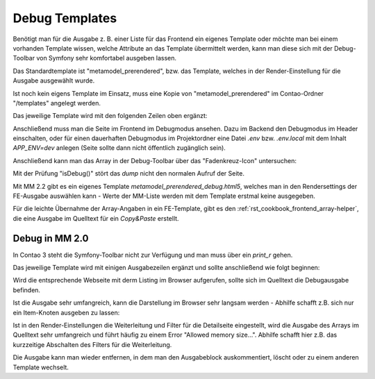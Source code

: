 .. _rst_cookbook_debug_templates:

Debug Templates
===============

Benötigt man für die Ausgabe z. B. einer Liste für das Frontend ein
eigenes Template oder möchte man bei einem vorhanden Template wissen,
welche Attribute an das Template übermittelt werden, kann man diese
sich mit der Debug-Toolbar von Symfony sehr komfortabel ausgeben lassen.

Das Standardtemplate ist "metamodel_prerendered", bzw. das Template,
welches in der Render-Einstellung für die Ausgabe ausgewählt wurde.

Ist noch kein eigens Template im Einsatz, muss eine Kopie von
"metamodel_prerendered" im Contao-Ordner "/templates" angelegt werden.

Das jeweilige Template wird mit den folgenden Zeilen oben ergänzt:

.. code-block:: php
   :linenos:

   <?php
   // Debug items.
   if (\Contao\System::getContainer()->get('kernel')->isDebug()) {
       dump($this->data);
   }
   ?>

Anschließend muss man die Seite im Frontend im Debugmodus ansehen. Dazu im
Backend den Debugmodus im Header einschalten, oder für einen dauerhaften Debugmodus
im Projektordner eine Datei `.env` bzw. `.env.local` mit dem Inhalt `APP_ENV=dev`
anlegen (Seite sollte dann nicht öffentlich zugänglich sein).

Anschließend kann man das Array in der Debug-Toolbar über das "Fadenkreuz-Icon"
untersuchen:

|img_symfony-toolbar|

Mit der Prüfung "isDebug()" stört das `dump` nicht den normalen Aufruf der Seite.

Mit MM 2.2 gibt es ein eigenes Template `metamodel_prerendered_debug.html5`, welches
man in den Rendersettings der FE-Ausgabe auswählen kann - Werte der MM-Liste werden
mit dem Template erstmal keine ausgegeben.

Für die leichte Übernahme der Array-Angaben in ein FE-Template, gibt es den
:ref:`rst_cookbook_frontend_array-helper`, die eine Ausgabe im Quelltext für ein
`Copy&Paste` erstellt.


Debug in MM 2.0
---------------

In Contao 3 steht die Symfony-Toolbar nicht zur Verfügung und man muss über ein
`print_r` gehen.

Das jeweilige Template wird mit einigen Ausgabezeilen ergänzt und sollte
anschließend wie folgt beginnen:

.. code-block:: php
   :linenos:

   <?php 
   echo "<!-- DEBUG START \n";
   echo "<pre>\n";
   print_r($this->items->parseAll($this->getFormat(), $this->view));
   echo "</pre>\n";
   echo "\n DEBUG ENDE -->";
   ?>

Wird die entsprechende Webseite mit derm Listing im Browser aufgerufen,
sollte sich im Quelltext die Debugausgabe befinden.

Ist die Ausgabe sehr umfangreich, kann die Darstellung im Browser sehr
langsam werden - Abhilfe schafft z.B. sich nur ein Item-Knoten ausgeben
zu lassen:

.. code-block:: php
   :linenos:

   <?php 
   echo "<!-- DEBUG START \n";
   echo "<pre>\n";
   // nur 0.-Knoten
   print_r($this->items->parseAll($this->getFormat(), $this->view)[0]);
   echo "</pre>\n";
   echo "\n DEBUG ENDE -->";
   ?>

Ist in den Render-Einstellungen die Weiterleitung und Filter für die Detailseite
eingestellt, wird die Ausgabe des Arrays im Quelltext sehr umfangreich und führt
häufig zu einem Error "Allowed memory size...". Abhilfe schafft hier z.B. das 
kurzzeitige Abschalten des Filters für die Weiterleitung.

Die Ausgabe kann man wieder entfernen, in dem man den Ausgabeblock
auskommentiert, löscht oder zu einem anderen Template wechselt.


.. |img_symfony-toolbar| image:: /_img/screenshots/cookbook/debug/symfony-toolbar.jpg
